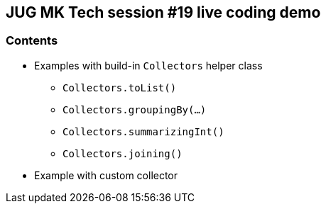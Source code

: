 == JUG MK Tech session #19 live coding demo

=== Contents

* Examples with build-in `Collectors` helper class
** `Collectors.toList()`
** `Collectors.groupingBy(...)`
** `Collectors.summarizingInt()`
** `Collectors.joining()`

* Example with custom collector
